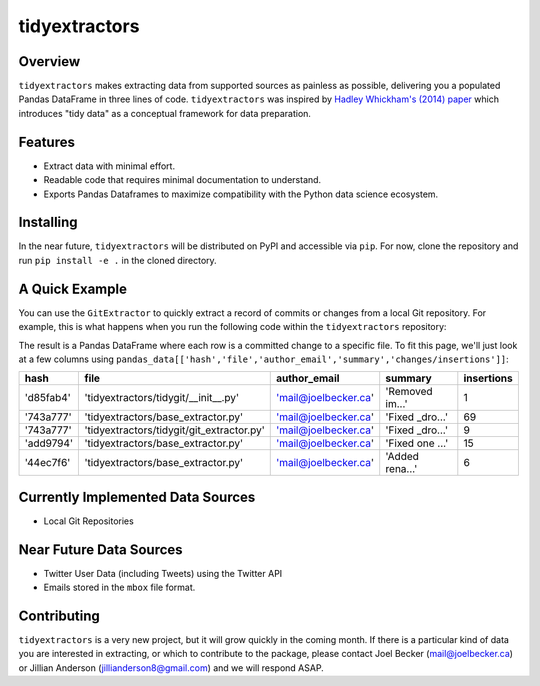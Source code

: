 tidyextractors
=================

Overview
-----------------

``tidyextractors`` makes extracting data from supported sources as painless as possible, delivering you a populated Pandas DataFrame in three lines of code. ``tidyextractors`` was inspired by `Hadley Whickham's (2014) paper <http://vita.had.co.nz/papers/tidy-data.html>`_  which introduces "tidy data" as a conceptual framework for data preparation.

Features
-----------------

* Extract data with minimal effort.
* Readable code that requires minimal documentation to understand.
* Exports Pandas Dataframes to maximize compatibility with the Python data science ecosystem.

Installing
-----------------
In the near future, ``tidyextractors`` will be distributed on PyPI and accessible via ``pip``. For now, clone the repository and run ``pip install -e .`` in the cloned directory.

A Quick Example
-----------------

You can use the ``GitExtractor`` to quickly extract a record of commits or changes from a local Git repository. For example, this is what happens when you run the following code within the ``tidyextractors`` repository:

.. code::python
  import tidyextractors.tidygit as tg
  gx = tg.GitExtractor('')
  pandas_data = gx.get_tidy('changes')

The result is a Pandas DataFrame where each row is a committed change to a specific file. To fit this page, we'll just look at a few columns using ``pandas_data[['hash','file','author_email','summary','changes/insertions']]``:

+-----------+-------------------------------------------+----------------------+-----------------+--------------------+
| hash      | file                                      | author_email         | summary         | insertions         |
+===========+===========================================+======================+=================+====================+
| 'd85fab4' | 'tidyextractors/tidygit/__init__.py'      | 'mail@joelbecker.ca' | 'Removed im...' |                  1 |
+-----------+-------------------------------------------+----------------------+-----------------+--------------------+
| '743a777' | 'tidyextractors/base_extractor.py'        | 'mail@joelbecker.ca' | 'Fixed _dro...' |                 69 |
+-----------+-------------------------------------------+----------------------+-----------------+--------------------+
| '743a777' | 'tidyextractors/tidygit/git_extractor.py' | 'mail@joelbecker.ca' | 'Fixed _dro...' |                  9 |
+-----------+-------------------------------------------+----------------------+-----------------+--------------------+
| 'add9794' | 'tidyextractors/base_extractor.py'        | 'mail@joelbecker.ca' | 'Fixed one ...' |                 15 |
+-----------+-------------------------------------------+----------------------+-----------------+--------------------+
| '44ec7f6' | 'tidyextractors/base_extractor.py'        | 'mail@joelbecker.ca' | 'Added rena...' |                  6 |
+-----------+-------------------------------------------+----------------------+-----------------+--------------------+

Currently Implemented Data Sources
-----------------

* Local Git Repositories

Near Future Data Sources
-----------------

* Twitter User Data (including Tweets) using the Twitter API
* Emails stored in the ``mbox`` file format.

Contributing
-----------------

``tidyextractors`` is a very new project, but it will grow quickly in the coming month. If there is a particular kind of data you are interested in extracting, or which to contribute to the package, please contact Joel Becker (`mail@joelbecker.ca <mailto:%22Joel%20Becker%22%3cmail@joelbecker.ca%3e>`_) or Jillian Anderson (jillianderson8@gmail.com) and we will respond ASAP.
